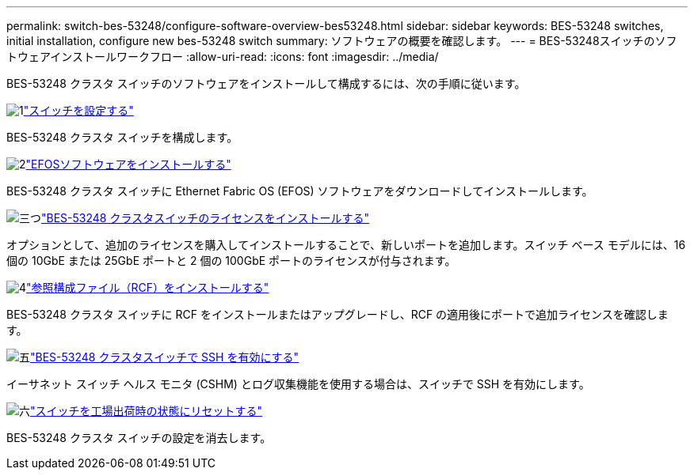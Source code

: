 ---
permalink: switch-bes-53248/configure-software-overview-bes53248.html 
sidebar: sidebar 
keywords: BES-53248 switches, initial installation, configure new bes-53248 switch 
summary: ソフトウェアの概要を確認します。 
---
= BES-53248スイッチのソフトウェアインストールワークフロー
:allow-uri-read: 
:icons: font
:imagesdir: ../media/


[role="lead"]
BES-53248 クラスタ スイッチのソフトウェアをインストールして構成するには、次の手順に従います。

.image:https://raw.githubusercontent.com/NetAppDocs/common/main/media/number-1.png["1"]link:configure-install-initial.html["スイッチを設定する"]
[role="quick-margin-para"]
BES-53248 クラスタ スイッチを構成します。

.image:https://raw.githubusercontent.com/NetAppDocs/common/main/media/number-2.png["2"]link:configure-efos-software.html["EFOSソフトウェアをインストールする"]
[role="quick-margin-para"]
BES-53248 クラスタ スイッチに Ethernet Fabric OS (EFOS) ソフトウェアをダウンロードしてインストールします。

.image:https://raw.githubusercontent.com/NetAppDocs/common/main/media/number-3.png["三つ"]link:configure-licenses.html["BES-53248 クラスタスイッチのライセンスをインストールする"]
[role="quick-margin-para"]
オプションとして、追加のライセンスを購入してインストールすることで、新しいポートを追加します。スイッチ ベース モデルには、16 個の 10GbE または 25GbE ポートと 2 個の 100GbE ポートのライセンスが付与されます。

.image:https://raw.githubusercontent.com/NetAppDocs/common/main/media/number-4.png["4"]link:configure-install-rcf.html["参照構成ファイル（RCF）をインストールする"]
[role="quick-margin-para"]
BES-53248 クラスタ スイッチに RCF をインストールまたはアップグレードし、RCF の適用後にポートで追加ライセンスを確認します。

.image:https://raw.githubusercontent.com/NetAppDocs/common/main/media/number-5.png["五"]link:configure-ssh.html["BES-53248 クラスタスイッチで SSH を有効にする"]
[role="quick-margin-para"]
イーサネット スイッチ ヘルス モニタ (CSHM) とログ収集機能を使用する場合は、スイッチで SSH を有効にします。

.image:https://raw.githubusercontent.com/NetAppDocs/common/main/media/number-6.png["六"]link:reset-switch-bes-53248.html["スイッチを工場出荷時の状態にリセットする"]
[role="quick-margin-para"]
BES-53248 クラスタ スイッチの設定を消去します。
